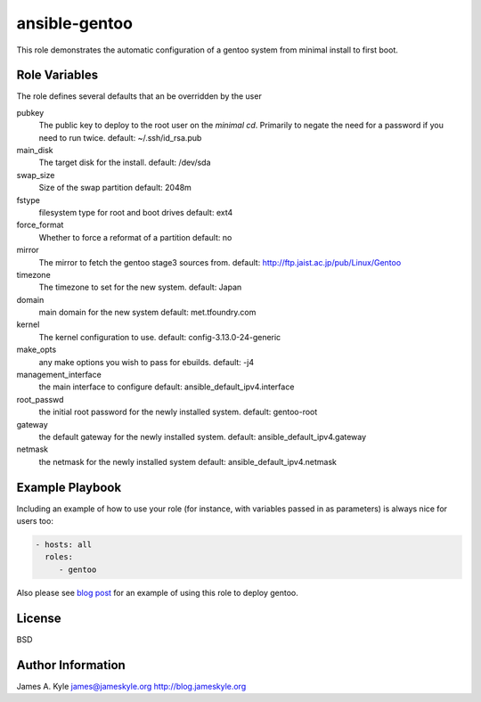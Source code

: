 ansible-gentoo
==============

This role demonstrates the automatic configuration of a gentoo system from
minimal install to first boot.

Role Variables
--------------

The role defines several defaults that an be overridden by the user

pubkey
    The public key to deploy to the root user on the *minimal cd*. Primarily to
    negate the need for a password if you need to run twice.  
    default: ~/.ssh/id_rsa.pub

main_disk
    The target disk for the install.  
    default: /dev/sda

swap_size
    Size of the swap partition  
    default: 2048m

fstype
    filesystem type for root and boot drives  
    default: ext4

force_format
    Whether to force a reformat of a partition  
    default: no

mirror
    The mirror to fetch the gentoo stage3 sources from.  
    default: http://ftp.jaist.ac.jp/pub/Linux/Gentoo

timezone
    The timezone to set for the new system.  
    default: Japan

domain
    main domain for the new system  
    default: met.tfoundry.com

kernel
    The kernel configuration to use.  
    default: config-3.13.0-24-generic

make_opts
    any make options you wish to pass for ebuilds.  
    default: -j4

management_interface
    the main interface to configure  
    default: ansible_default_ipv4.interface

root_passwd
    the initial root password for the newly installed system.  
    default: gentoo-root

gateway
    the default gateway for the newly installed system.  
    default: ansible_default_ipv4.gateway

netmask
    the netmask for the newly installed system  
    default: ansible_default_ipv4.netmask


Example Playbook
----------------

Including an example of how to use your role (for instance, with variables 
passed in as parameters) is always nice for users too:

.. code:: yaml 

    - hosts: all
      roles:
         - gentoo

Also please see  `blog post`_  for an example of using this role to deploy 
gentoo.

License
-------

BSD

Author Information
------------------

James A. Kyle  
james@jameskyle.org  
http://blog.jameskyle.org

.. _`blog post`: http://blog.jameskyle.org/2014/08/automated-stage3-gentoo-install-using-ansible/
